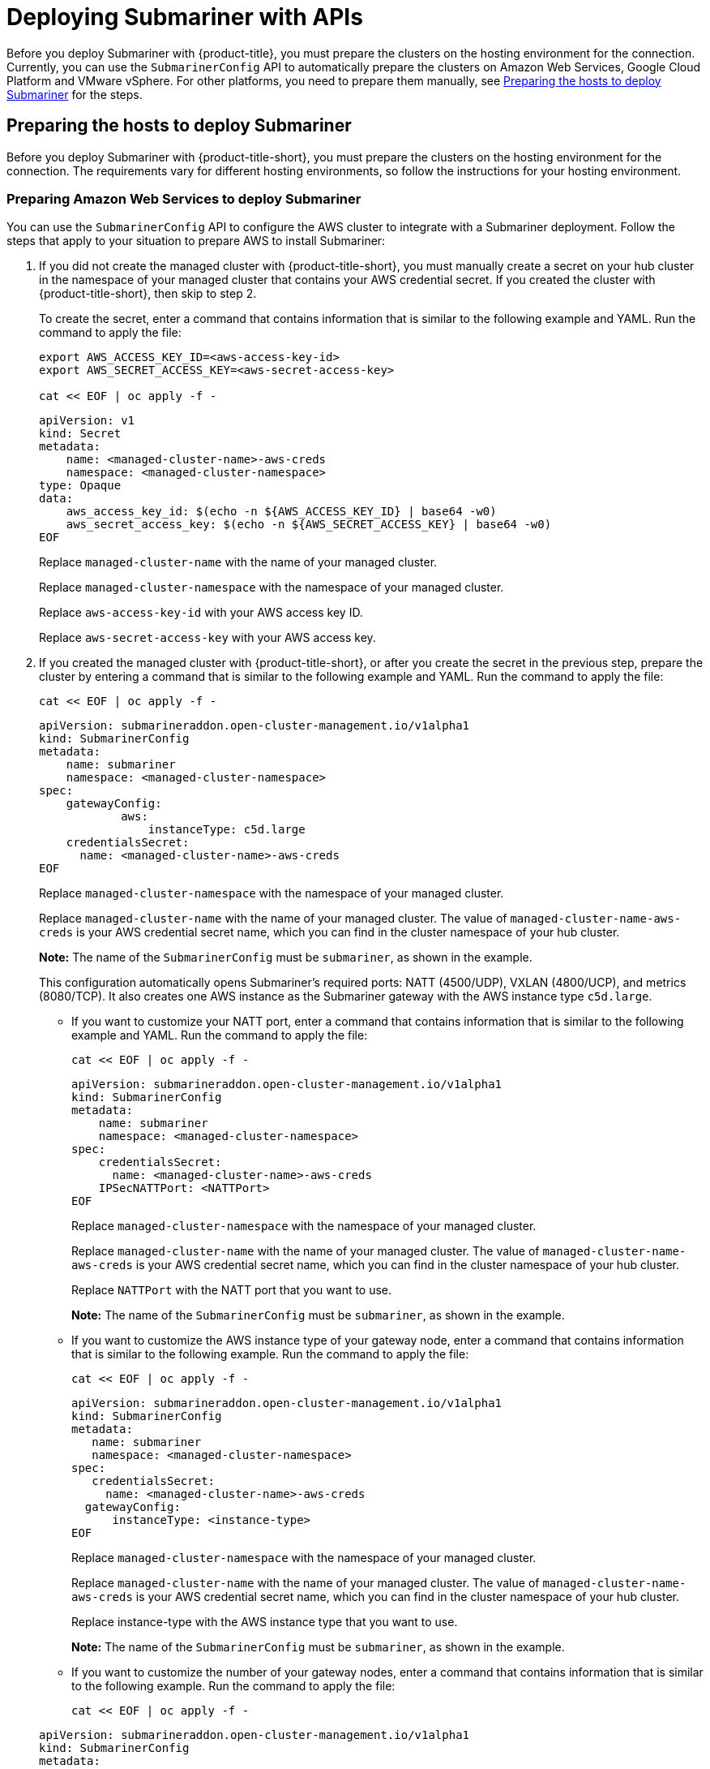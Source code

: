 [#deploying-submariner-apis]
= Deploying Submariner with APIs

Before you deploy Submariner with {product-title}, you must prepare the clusters on the hosting environment for the connection. Currently, you can use the `SubmarinerConfig` API to automatically prepare the clusters on Amazon Web Services, Google Cloud Platform and VMware vSphere. For other platforms, you need to prepare them manually, see xref:../services/deploy_submariner_api.adoc#preparing-the-hosts-to-deploy-submariner[Preparing the hosts to deploy Submariner] for the steps.

[#preparing-the-hosts-to-deploy-submariner]
== Preparing the hosts to deploy Submariner

Before you deploy Submariner with {product-title-short}, you must prepare the clusters on the hosting environment for the connection. The requirements vary for different hosting environments, so follow the instructions for your hosting environment.

[#preparing-aws]
=== Preparing Amazon Web Services to deploy Submariner

You can use the `SubmarinerConfig` API to configure the AWS cluster to integrate with a Submariner deployment. Follow the steps that apply to your situation to prepare AWS to install Submariner:

. If you did not create the managed cluster with {product-title-short}, you must manually create a secret on your hub cluster in the namespace of your managed cluster that contains your AWS credential secret. If you created the cluster with {product-title-short}, then skip to step 2.
+
To create the secret, enter a command that contains information that is similar to the following example and YAML. Run the command to apply the file:
+
----
export AWS_ACCESS_KEY_ID=<aws-access-key-id>
export AWS_SECRET_ACCESS_KEY=<aws-secret-access-key>

cat << EOF | oc apply -f -
----
+
[source,yaml]
----
apiVersion: v1
kind: Secret
metadata:
    name: <managed-cluster-name>-aws-creds
    namespace: <managed-cluster-namespace>
type: Opaque
data:
    aws_access_key_id: $(echo -n ${AWS_ACCESS_KEY_ID} | base64 -w0)
    aws_secret_access_key: $(echo -n ${AWS_SECRET_ACCESS_KEY} | base64 -w0)
EOF
----
+
Replace `managed-cluster-name` with the name of your managed cluster.
+
Replace `managed-cluster-namespace` with the namespace of your managed cluster.
+
Replace `aws-access-key-id` with your AWS access key ID.
+
Replace `aws-secret-access-key` with your AWS access key.

. If you created the managed cluster with {product-title-short}, or after you create the secret in the previous step, prepare the cluster by entering a command that is similar to the following example and YAML. Run the command to apply the file:

+
----
cat << EOF | oc apply -f -
----

+
[source,yaml]
----
apiVersion: submarineraddon.open-cluster-management.io/v1alpha1
kind: SubmarinerConfig
metadata:
    name: submariner
    namespace: <managed-cluster-namespace>
spec:
    gatewayConfig:
	    aws:
	        instanceType: c5d.large
    credentialsSecret:
      name: <managed-cluster-name>-aws-creds
EOF
----
+
Replace `managed-cluster-namespace` with the namespace of your managed cluster.
+
Replace `managed-cluster-name` with the name of your managed cluster. The value of `managed-cluster-name-aws-creds` is your AWS credential secret name, which you can find in the cluster namespace of your hub cluster. 
+
*Note:* The name of the `SubmarinerConfig` must be `submariner`, as shown in the example.
+
This configuration automatically opens Submariner's required ports: NATT (4500/UDP), VXLAN (4800/UCP), and metrics (8080/TCP). It also creates one AWS instance as the Submariner gateway with the AWS instance type `c5d.large`.
+
* If you want to customize your NATT port, enter a command that contains information that is similar to the following example and YAML. Run the command to apply the file:

+  
----
cat << EOF | oc apply -f -
----

+
[source,yaml]
----
apiVersion: submarineraddon.open-cluster-management.io/v1alpha1
kind: SubmarinerConfig
metadata:
    name: submariner
    namespace: <managed-cluster-namespace>
spec:
    credentialsSecret:
      name: <managed-cluster-name>-aws-creds
    IPSecNATTPort: <NATTPort>
EOF
----
+
Replace `managed-cluster-namespace` with the namespace of your managed cluster.
+
Replace `managed-cluster-name` with the name of your managed cluster. The value of `managed-cluster-name-aws-creds` is your AWS credential secret name, which you can find in the cluster namespace of your hub cluster. 
+
Replace `NATTPort` with the NATT port that you want to use.
+
*Note:* The name of the `SubmarinerConfig` must be `submariner`, as shown in the example.

* If you want to customize the AWS instance type of your gateway node, enter a command that contains information that is similar to the following example. Run the command to apply the file:

+
----
cat << EOF | oc apply -f -
----

+
[source,yaml]
----
apiVersion: submarineraddon.open-cluster-management.io/v1alpha1
kind: SubmarinerConfig
metadata:
   name: submariner
   namespace: <managed-cluster-namespace>
spec:
   credentialsSecret:
     name: <managed-cluster-name>-aws-creds
  gatewayConfig:
      instanceType: <instance-type>
EOF
----
+
Replace `managed-cluster-namespace` with the namespace of your managed cluster.
+
Replace `managed-cluster-name` with the name of your managed cluster. The value of `managed-cluster-name-aws-creds` is your AWS credential secret name, which you can find in the cluster namespace of your hub cluster. 
+
Replace instance-type with the AWS instance type that you want to use.
+
*Note:* The name of the `SubmarinerConfig` must be `submariner`, as shown in the example.

* If you want to customize the number of your gateway nodes, enter a command that contains information that is similar to the following example. Run the command to apply the file:

+
----
cat << EOF | oc apply -f -
----

+
[source,yaml]
----
apiVersion: submarineraddon.open-cluster-management.io/v1alpha1
kind: SubmarinerConfig
metadata:
   name: submariner
   namespace: <managed-cluster-namespace>
spec:
   credentialsSecret:
     name: <managed-cluster-name>-aws-creds
  gatewayConfig:
      gateways: <gateways>
EOF
----
+
Replace `managed-cluster-namespace` with the namespace of your managed cluster.
+
Replace `managed-cluster-name` with the name of your managed cluster. The value of `managed-cluster-name-aws-creds` is your AWS credential secret name, which you can find in the cluster namespace of your hub cluster. 
+
Replace `gateways` with the number of gateways that you want to use. If the value is greater than 1, the Submariner gateway automatically enables high availability.
+
*Note:* The name of the `SubmarinerConfig` must be `submariner`, as shown in the example.

[#preparing-gcp]
=== Preparing Google Cloud Platform to deploy Submariner

You can use the `SubmarinerConfig` API to configure the Google Cloud Platform cluster to integrate with a Submariner deployment. Follow the steps that apply to your situation to prepare Google Cloud Platform to install Submariner:

. If you did not create the managed cluster with {product-title-short}, you must manually create a secret on your hub cluster in the namespace of your managed cluster that contains your Google Cloud Platform credential secret. If you created the cluster with {product-title-short}, then skip to step 2.
+
To create the secret, enter a command that contains information that is similar to the following example. Run the command to apply the file. Run the command to apply the file:

+
----
cat << EOF | oc apply -f -
----

+
[source,yaml]
----
apiVersion: v1
kind: Secret
metadata:
    name: <managed-cluster-name>-gcp-creds
    namespace: <managed-cluster-namespace>
type: Opaque
data:
    osServiceAccount.json: <gcp-os-service-account-json-file-content>
EOF
----
+
Replace `managed-cluster-name` with the name of your managed cluster. The value of `managed-cluster-name-aws-creds` is your Google Cloud Platform credential secret name, which you can find in the cluster namespace of your hub cluster.
+
Replace `managed-cluster-namespace` with the namespace of your managed cluster.
+
Replace `gcp-os-service-account-json-file-content` with the contents of your encoded Google Cloud Platform `osServiceAccount.json: $(base64 -w0 )` file.

. If you created the managed cluster with {product-title-short}, or you have already created the secret in the previous step, prepare the cluster by entering a command that is similar to the following example. Run the command to apply the file. Run the command to apply the file:

+
----
cat << EOF | oc apply -f -
----
+
[source,yaml]
----
apiVersion: submarineraddon.open-cluster-management.io/v1alpha1
kind: SubmarinerConfig
metadata:
    name: submariner
    namespace: <managed-cluster-namespace>
spec:
    credentialsSecret:
      name: <managed-cluster-name>-gcp-creds
EOF
----
+
Replace `managed-cluster-namespace` with the namespace of your managed cluster.
+
Replace `managed-cluster-name` with the name of your managed cluster. The value of `managed-cluster-name-gcp-creds` is your Google Cloud Platform credential secret name, which you can find in the cluster namespace of your hub cluster. 
+
*Note:* The name of the `SubmarinerConfig` must be `submariner`, as shown in the example.
+

This configuration automatically opens Submariner's required ports: NATT (4500/UDP), VXLAN (4800/UCP), and metrics (8080/TCP).
It also labels one worker node as the Submariner gateway and enables the public IP address of this node in your Google Cloud Platform cluster.
+
* If you want to customize your NATT port, enter a command that contains information that is similar to the following example. Run the command to apply the file. Run the command to apply the file:

+  
----
cat << EOF | oc apply -f -
----
+
[source,yaml]
----
apiVersion: submarineraddon.open-cluster-management.io/v1alpha1
kind: SubmarinerConfig
metadata:
    name: submariner
    namespace: <managed-cluster-namespace>
spec:
    credentialsSecret:
      name: <managed-cluster-name>-gcp-creds
    IPSecNATTPort: <NATTPort>
EOF
----
+
Replace `managed-cluster-namespace` with the namespace of your managed cluster.
+
Replace `managed-cluster-name` with the name of your managed cluster. The value of `managed-cluster-name-gcp-creds` is your Google Cloud Platform credential secret name, which you can find in the cluster namespace of your hub cluster.
+
Replace `NATTPort` with the NATT port that you want to use.
+
*Note:* The name of the `SubmarinerConfig` must be `submariner`, as shown in the example.

* If you want to customize the number of your gateway nodes, enter a command that contains information that is similar to the following example. Run the command to apply the file. Run the command to apply the file:

+
----
cat << EOF | oc apply -f -
----
+
[source,yaml]
----
apiVersion: submarineraddon.open-cluster-management.io/v1alpha1
kind: SubmarinerConfig
metadata:
   name: submariner
   namespace: <managed-cluster-namespace>
spec:
   credentialsSecret:
     name: <managed-cluster-name>-gcp-creds
  gatewayConfig:
      gateways: <gateways>
EOF
----
+
Replace `managed-cluster-namespace` with the namespace of your managed cluster.
+
Replace `managed-cluster-name` with the name of your managed cluster. The value of `managed-cluster-name-aws-creds` is your Google Cloud Platform credential secret name, which you can find in the cluster namespace of your hub cluster. 
+
Replace `gateways` with the number of gateways that you want to use. If the value is greater than 1, the Submariner gateway automatically enables high availability.

[#preparing-vm]
=== Preparing to deploy Submariner on VMware vSphere

Submariner uses IPsec to establish the secure tunnels between the clusters on the gateway nodes. You can use the default port or specify a custom port. When you run this procedure without specifying an IPsec NATT port, the default port is automatically used for the communication. The default port is 4500/UDP. 

Submariner uses virtual extensible LAN (VXLAN) to encapsulate traffic when it moves from the worker and master nodes to the gateway nodes. The VXLAN port cannot be customized, and is always port 4800/UDP.

Submariner uses 8080/TCP to send its metrics information among nodes in the cluster, this port cannot be customized.

The following ports must be opened by your VMWare vSphere administrator before you can enable Submariner:

.VMware vSphere and Submariner ports
|===
| Name | Default value | Customizable 

| IPsec NATT
| 4500/UDP
| Yes

| VXLAN
| 4800/UDP
| No

| Submariner metrics
| 8080/TCP
| No
|===

To prepare VMware vSphere clusters for deploying Submariner, complete the following steps:

. Ensure that the IPsec NATT, VXLAN, and metrics ports are open.

. Enter a command that contains information that is similar to the following example to apply the YAML sample. Run the command to apply the file:

+
----
cat << EOF | oc apply -f -
----
+
[source,yaml]
----
apiVersion: submarineraddon.open-cluster-management.io/v1alpha1
kind: SubmarinerConfig
metadata:
    name: submariner
    namespace: <managed-cluster-namespace>
spec:{}
EOF
----
+
Replace `managed-cluster-namespace` with the namespace of your managed cluster.
+
*Note:* The name of the `SubmarinerConfig` must be `submariner`, as shown in the example.
+
This configuration uses the default NATT port (4500/UDP) for Submariner. One worker node is labeled as the Submariner gateway on your vSphere cluster.
+
Submariner uses IPsec to establish the secure tunnels between the clusters on the gateway nodes. You can either use the default IPsec NATT port, or you can specify a different port that you configured. When you run this procedure without specifying an IPsec NATT port of 4500/UDP is automatically used for the communication.
+
* If you want to customize your NATT port, enter a command that contains information that is similar to the following example. Run the command to apply the file:

+
----
cat << EOF | oc apply -f -
----

+
[source,yaml]
----
apiVersion: submarineraddon.open-cluster-management.io/v1alpha1
kind: SubmarinerConfig
metadata:
    name: submariner
    namespace: <managed-cluster-namespace>
spec:
    IPSecNATTPort: <NATTPort>
EOF
----
+
Replace `managed-cluster-namespace` with the namespace of your managed cluster.
+
Replace `NATTPort` with the NATT port that you want to use.
+
*Note:* The name of the `SubmarinerConfig` must be `submariner`, as shown in the example.

* If you want to customize the number of your gateway nodes, enter a command that contains information that is similar to the following example. Run the command to apply the file:
+
----
cat << EOF | oc apply -f -
----
+
[source,yaml]
----
apiVersion: submarineraddon.open-cluster-management.io/v1alpha1
kind: SubmarinerConfig
metadata:
   name: submariner
   namespace: <managed-cluster-namespace>
spec:
  gatewayConfig:
      gateways: <gateways>
EOF
----
+
Replace `managed-cluster-namespace` with the namespace of your managed cluster.
+
Replace `gateways` with the number of gateways that you want to use. If the value is greater than 1, the Submariner gateway automatically enables high availability.

[#deploying-submariner-mcaddon-api]
== Deploy Submariner with the ManagedClusterAddOn API

To deploy Submariner by using the `ManagedClusterAddOn` API, complete the following steps:

. Create a `ManagedClusterSet` on the hub cluster by using the instructions provided in link:../clusters/managedclustersets.adoc#managedclustersets[Creating and managing ManagedClusterSets]. Your entry for the `ManagedClusterSet` should resemble the following content:

+
[source,yaml]
----   
apiVersion: cluster.open-cluster-management.io/v1alpha1
kind: ManagedClusterSet
metadata:
  name: <managed-cluster-set-name>
----
+
Replace `managed-cluster-set-name` with a name for the `ManagedClusterSet` that you are creating.
+
*Note:* The maximum length of the name of the Kubernetes namespace is 63 characters, so the maximum length of the `<managed-cluster-set-name>` is 56 characters. If the length of `<managed-cluster-set-name>` exceeds 56, the `<managed-cluster-set-name>` is truncated from the head.
+
After the `ManagedClusterSet` is created, the `submariner-addon` creates a namespace called `<managed-cluster-set-name>-broker` and deploys the Submariner broker to it.

. Add one managed cluster to the `ManagedClusterSet` by entering the following command:
+
----
oc label managedclusters <managed-cluster-name> "cluster.open-cluster-management.io/clusterset=<managed-cluster-set-name>" --overwrite
----
+
Replace `<managed-cluster-name>` with the name of the managed cluster that you want to add to the `ManagedClusterSet`.
+
Replace `<managed-cluster-set-name>` with the name of the `ManagedClusterSet` to which you want to add the managed cluster. 

.  Deploy Submariner on the managed cluster by entering the following command:

+
----
cat << EOF | oc apply -f -
----

+
[source,yaml]
----
apiVersion: addon.open-cluster-management.io/v1alpha1
kind: ManagedClusterAddOn
metadata:
     name: submariner
     namespace: <managed-cluster-name>
spec:
     installNamespace: submariner-operator
EOF
----
+
Replace `managed-cluster-name` with the name of the managed cluster that you want to use with Submariner. 
+
The `installNamespace` field in the spec of the `ManagedClusterAddOn` is the namespace on the managed cluster where it installs Submariner. Currently, Submariner must be installed in the `submariner-operator` namespace.
+
After the `ManagedClusterAddOn` is created, the `submariner-addon` deploys Submariner to the `submariner-operator` namespace on the managed cluster. You can view the deployment status of Submariner from the status of this `ManagedClusterAddOn`.
+
*Note:* The name of `ManagedClusterAddOn` must be `submariner`.

. Repeat steps 2 and 3 for all of the managed clusters that you want to enable Submariner.

. After Submariner is deployed on the managed cluster, you can verify the Submariner deployment status by checking the status of submariner `ManagedClusterAddOn` by entering the following command: 
+
----
oc -n <managed-cluster-name> get managedclusteraddons submariner -oyaml
----
+
Replace `managed-cluster-name` with the name of the managed cluster.
+
In the status of the Submariner `ManagedClusterAddOn`, three conditions indicate the  deployment status of Submariner:
+
* `SubmarinerGatewayNodesLabeled` condition indicates whether there are labeled Submariner gateway nodes on the managed cluster.
* `SubmarinerAgentDegraded` condition indicates whether the Submariner is successfully deployed on the managed cluster.
* `SubmarinerConnectionDegraded` condition indicates how many connections are established on the managed cluster with Submariner.
